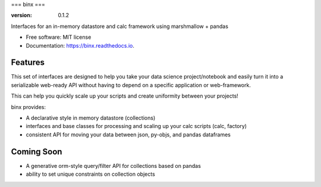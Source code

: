 ===
binx
===


.. image:: https://img.shields.io/pypi/v/binx.svg
        :target: https://pypi.python.org/pypi/binx

.. image:: https://img.shields.io/travis/bsnacks000/binx.svg
        :target: https://travis-ci.org/bsnacks000/binx

.. image:: https://readthedocs.org/projects/binx/badge/?version=latest
        :target: https://binx.readthedocs.io/en/latest/?badge=latest
        :alt: Documentation Status

:version: 0.1.2


Interfaces for an in-memory datastore and calc framework using marshmallow + pandas


* Free software: MIT license
* Documentation: https://binx.readthedocs.io.


Features
--------

This set of interfaces are designed to help you take your data science project/notebook
and easily turn it into a serializable web-ready API without having to depend on a specific
application or web-framework.

This can help you quickly scale up your scripts and create uniformity between your projects!

binx provides:

* A declarative style in memory datastore (collections)
* interfaces and base classes for processing and scaling up your calc scripts (calc, factory)
* consistent API for moving your data between json, py-objs, and pandas dataframes

Coming Soon
-----------

* A generative orm-style query/filter API for collections based on pandas
* ability to set unique constraints on collection objects

